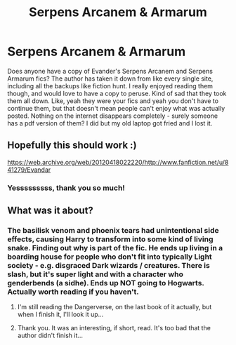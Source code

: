 #+TITLE: Serpens Arcanem & Armarum

* Serpens Arcanem & Armarum
:PROPERTIES:
:Author: poophead20
:Score: 4
:DateUnix: 1578071713.0
:DateShort: 2020-Jan-03
:FlairText: Request
:END:
Does anyone have a copy of Evander's Serpens Arcanem and Serpens Armarum fics? The author has taken it down from like every single site, including all the backups like fiction hunt. I really enjoyed reading them though, and would love to have a copy to peruse. Kind of sad that they took them all down. Like, yeah they were your fics and yeah you don't have to continue them, but that doesn't mean people can't enjoy what was actually posted. Nothing on the internet disappears completely - surely someone has a pdf version of them? I did but my old laptop got fried and I lost it.


** Hopefully this should work :)

[[https://web.archive.org/web/20120418022220/http://www.fanfiction.net/u/841279/Evandar]]
:PROPERTIES:
:Author: Morgaine_B
:Score: 2
:DateUnix: 1578083003.0
:DateShort: 2020-Jan-03
:END:

*** Yesssssssss, thank you so much!
:PROPERTIES:
:Author: poophead20
:Score: 1
:DateUnix: 1578100789.0
:DateShort: 2020-Jan-04
:END:


** What was it about?
:PROPERTIES:
:Author: Arcturus572
:Score: 1
:DateUnix: 1578152779.0
:DateShort: 2020-Jan-04
:END:

*** The basilisk venom and phoenix tears had unintentional side effects, causing Harry to transform into some kind of living snake. Finding out why is part of the fic. He ends up living in a boarding house for people who don't fit into typically Light society - e.g. disgraced Dark wizards / creatures. There is slash, but it's super light and with a character who genderbends (a sidhe). Ends up NOT going to Hogwarts. Actually worth reading if you haven't.
:PROPERTIES:
:Author: poophead20
:Score: 2
:DateUnix: 1578158507.0
:DateShort: 2020-Jan-04
:END:

**** I'm still reading the Dangerverse, on the last book of it actually, but when I finish it, I'll look it up...
:PROPERTIES:
:Author: Arcturus572
:Score: 1
:DateUnix: 1578160124.0
:DateShort: 2020-Jan-04
:END:


**** Thank you. It was an interesting, if short, read. It's too bad that the author didn't finish it...
:PROPERTIES:
:Author: Arcturus572
:Score: 1
:DateUnix: 1578509239.0
:DateShort: 2020-Jan-08
:END:
